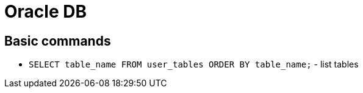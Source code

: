 = Oracle DB

== Basic commands

* `SELECT table_name FROM user_tables ORDER BY table_name;` - list tables
